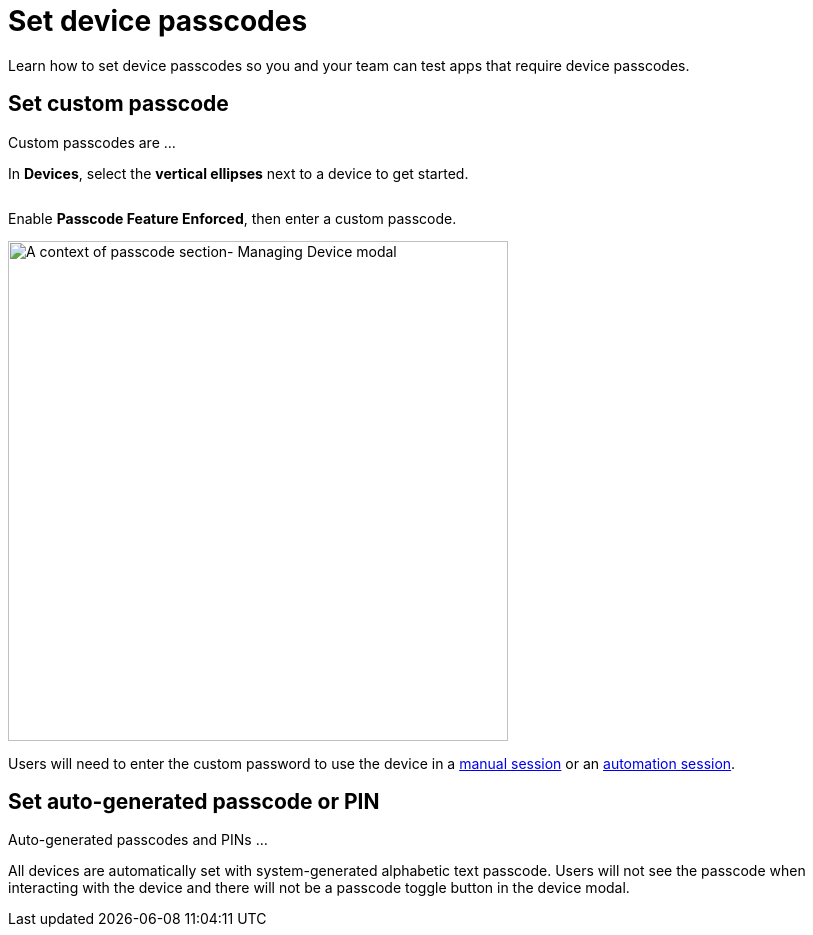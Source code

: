 = Set device passcodes
:navtitle: Set device passcodes

Learn how to set device passcodes so you and your team can test apps that require device passcodes.

== Set custom passcode

Custom passcodes are ...

In *Devices*, select the *vertical ellipses* next to a device to get started.

image:devices:manage-device-context.png[width=, alt=""]

Enable *Passcode Feature Enforced*, then enter a custom passcode.

image:devices:passcode-section-context.png[width=500,alt="A context of passcode section- Managing Device modal"]

Users will need to enter the custom password to use the device in a xref:manual-testing:device-passcodes.adoc[manual session] or an xref:automation-testing:desired-capabilities/add-passcode.adoc[automation session].

== Set auto-generated passcode or PIN

Auto-generated passcodes and PINs ...

All devices are automatically set with system-generated alphabetic text passcode. Users will not see the passcode when interacting with the device and there will not be a passcode toggle button in the device modal.
